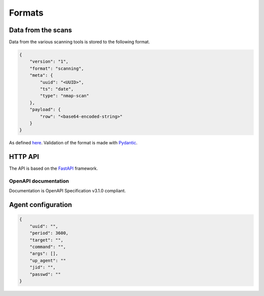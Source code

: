 Formats
=======

Data from the scans
-------------------

Data from the various scanning tools is stored to the following format.


.. code-block:: json

    {
        "version": "1",
        "format": "scanning",
        "meta": {
            "uuid": "<UUID>",
            "ts": "date",
            "type": "nmap-scan"
        },
        "payload": {
            "row": "<base64-encoded-string>"
        }
    }


As defined `here <https://github.com/scandale-project/pumpkin/blob/main/api/schemas.py>`_.
Validation of the format is made with `Pydantic <https://pydantic.dev>`_.


.. _http-api:

HTTP API
--------

The API is based on the `FastAPI <https://fastapi.tiangolo.com>`_ framework.


OpenAPI documentation
`````````````````````

Documentation is OpenAPI Specification v3.1.0 compliant.

.. openapi:: _static/openapi.json




Agent configuration
-------------------

.. code-block:: json

    {
        "uuid": "",
        "period": 3600,
        "target": "",
        "command": "",
        "args": [],
        "up_agent": ""
        "jid": "",
        "passwd": ""
    }
